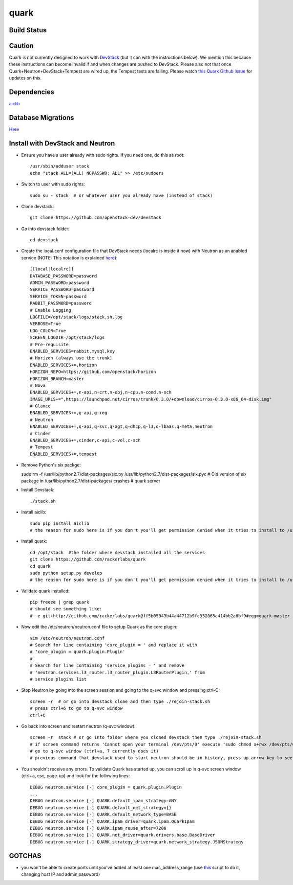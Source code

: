 =====
quark
=====

Build Status
====================
.. image:: https://travis-ci.org/rackerlabs/quark.svg?branch=master
    :target: https://travis-ci.org/rackerlabs/quark

Caution
=======
Quark is not currently designed to work with `DevStack <http://devstack.org>`_ (but it can with the instructions below).  We mention this because these instructions can become invalid if and when changes are pushed to DevStack.  Please also not that once Quark+Neutron+DevStack+Tempest are wired up, the Tempest tests are failing. Please watch `this Quark Github Issue <https://github.com/rackerlabs/quark/issues/50>`_ for updates on this.

Dependencies
===================
`aiclib <https://github.com/rackerlabs/aiclib>`_

Database Migrations
===================
`Here <https://github.com/rackerlabs/quark/blob/master/quark/db/migration/alembic/README.rst>`_

Install with DevStack and Neutron
=================================

- Ensure you have a user already with sudo rights.  If you need one, do this as root::

    /usr/sbin/adduser stack
    echo "stack ALL=(ALL) NOPASSWD: ALL" >> /etc/sudoers

- Switch to user with sudo rights::

    sudo su - stack  # or whatever user you already have (instead of stack)

- Clone devstack::

    git clone https://github.com/openstack-dev/devstack

- Go into devstack folder::

    cd devstack

- Create the local.conf configuration file that DevStack needs (localrc is inside it now) with Neutron as an anabled service (NOTE: This notation is explained `here <http://devstack.org/configuration.html>`_)::

    [[local|localrc]]
    DATABASE_PASSWORD=password
    ADMIN_PASSWORD=password
    SERVICE_PASSWORD=password
    SERVICE_TOKEN=password
    RABBIT_PASSWORD=password
    # Enable Logging
    LOGFILE=/opt/stack/logs/stack.sh.log
    VERBOSE=True
    LOG_COLOR=True
    SCREEN_LOGDIR=/opt/stack/logs
    # Pre-requisite
    ENABLED_SERVICES=rabbit,mysql,key
    # Horizon (always use the trunk)
    ENABLED_SERVICES+=,horizon
    HORIZON_REPO=https://github.com/openstack/horizon
    HORIZON_BRANCH=master
    # Nova
    ENABLED_SERVICES+=,n-api,n-crt,n-obj,n-cpu,n-cond,n-sch
    IMAGE_URLS+=",https://launchpad.net/cirros/trunk/0.3.0/+download/cirros-0.3.0-x86_64-disk.img"
    # Glance
    ENABLED_SERVICES+=,g-api,g-reg
    # Neutron
    ENABLED_SERVICES+=,q-api,q-svc,q-agt,q-dhcp,q-l3,q-lbaas,q-meta,neutron
    # Cinder
    ENABLED_SERVICES+=,cinder,c-api,c-vol,c-sch
    # Tempest
    ENABLED_SERVICES+=,tempest

- Remove Python's six packge::

  sudo rm -f /usr/lib/python2.7/dist-packages/six.py /usr/lib/python2.7/dist-packages/six.pyc
  # Old version of six package in /usr/lib/python2.7/dist-packages/ crashes
  # quark server 

- Install Devstack::
    
    ./stack.sh

- Install aiclib::
  
    sudo pip install aiclib   
    # the reason for sudo here is if you don't you'll get permission denied when it tries to install to /usr/local/lib/python2.7/dist/packages

- Install quark::

    cd /opt/stack  #the folder where devstack installed all the services
    git clone https://github.com/rackerlabs/quark
    cd quark
    sudo python setup.py develop
    # the reason for sudo here is if you don't you'll get permission denied when it tries to install to /usr/local/lib/python2.7/dist/packages

- Validate quark installed::

    pip freeze | grep quark
    # should see something like:
    # -e git+http://github.com/rackerlabs/quark@ff5b05943b44a44712b9fc352065a414bb2a6bf9#egg=quark-master

- Now edit the /etc/neutron/neutron.conf file to setup Quark as the core plugin::

    vim /etc/neutron/neutron.conf
    # Search for line containing 'core_plugin = ' and replace it with
    # 'core_plugin = quark.plugin.Plugin'
    #
    # Search for line containing 'service_plugins = ' and remove
    # 'neutron.services.l3_router.l3_router_plugin.L3RouterPlugin,' from
    # service plugins list

- Stop Neutron by going into the screen session and going to the q-svc window and pressing ctrl-C::

    screen -r  # or go into devstack clone and then type ./rejoin-stack.sh
    # press ctrl+6 to go to q-svc window
    ctrl+C

- Go back into screen and restart neutron (q-svc window)::

    screen -r  stack # or go into folder where you cloned devstack then type ./rejoin-stack.sh
    # if screen command returns 'Cannot open your terminal /dev/pts/0' execute 'sudo chmod o+rwx /dev/pts/0'
    # go to q-svc window (ctrl+a, 7 currently does it)
    # previous command that devstack used to start neutron should be in history, press up arrow key to see it

- You shouldn't receive any errors.  To validate Quark has started up, you can scroll up in q-svc screen window (ctrl+a, esc, page-up) and look for the following lines::

    DEBUG neutron.service [-] core_plugin = quark.plugin.Plugin
    ...
    DEBUG neutron.service [-] QUARK.default_ipam_strategy=ANY
    DEBUG neutron.service [-] QUARK.default_net_strategy={}
    DEBUG neutron.service [-] QUARK.default_network_type=BASE
    DEBUG neutron.service [-] QUARK.ipam_driver=quark.ipam.QuarkIpam
    DEBUG neutron.service [-] QUARK.ipam_reuse_after=7200
    DEBUG neutron.service [-] QUARK.net_driver=quark.drivers.base.BaseDriver
    DEBUG neutron.service [-] QUARK.strategy_driver=quark.network_strategy.JSONStrategy

GOTCHAS
=======
- you won't be able to create ports until you've added at least one mac_address_range (use `this <https://gist.github.com/jmeridth/8561910>`_ script to do it, changing host IP and admin password)
